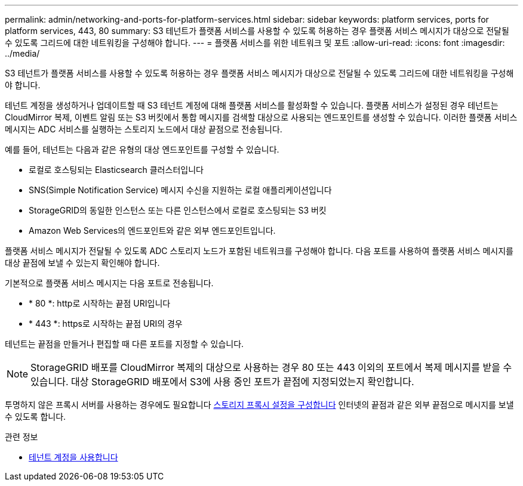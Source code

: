 ---
permalink: admin/networking-and-ports-for-platform-services.html 
sidebar: sidebar 
keywords: platform services, ports for platform services, 443, 80 
summary: S3 테넌트가 플랫폼 서비스를 사용할 수 있도록 허용하는 경우 플랫폼 서비스 메시지가 대상으로 전달될 수 있도록 그리드에 대한 네트워킹을 구성해야 합니다. 
---
= 플랫폼 서비스를 위한 네트워크 및 포트
:allow-uri-read: 
:icons: font
:imagesdir: ../media/


[role="lead"]
S3 테넌트가 플랫폼 서비스를 사용할 수 있도록 허용하는 경우 플랫폼 서비스 메시지가 대상으로 전달될 수 있도록 그리드에 대한 네트워킹을 구성해야 합니다.

테넌트 계정을 생성하거나 업데이트할 때 S3 테넌트 계정에 대해 플랫폼 서비스를 활성화할 수 있습니다. 플랫폼 서비스가 설정된 경우 테넌트는 CloudMirror 복제, 이벤트 알림 또는 S3 버킷에서 통합 메시지를 검색할 대상으로 사용되는 엔드포인트를 생성할 수 있습니다. 이러한 플랫폼 서비스 메시지는 ADC 서비스를 실행하는 스토리지 노드에서 대상 끝점으로 전송됩니다.

예를 들어, 테넌트는 다음과 같은 유형의 대상 엔드포인트를 구성할 수 있습니다.

* 로컬로 호스팅되는 Elasticsearch 클러스터입니다
* SNS(Simple Notification Service) 메시지 수신을 지원하는 로컬 애플리케이션입니다
* StorageGRID의 동일한 인스턴스 또는 다른 인스턴스에서 로컬로 호스팅되는 S3 버킷
* Amazon Web Services의 엔드포인트와 같은 외부 엔드포인트입니다.


플랫폼 서비스 메시지가 전달될 수 있도록 ADC 스토리지 노드가 포함된 네트워크를 구성해야 합니다. 다음 포트를 사용하여 플랫폼 서비스 메시지를 대상 끝점에 보낼 수 있는지 확인해야 합니다.

기본적으로 플랫폼 서비스 메시지는 다음 포트로 전송됩니다.

* * 80 *: http로 시작하는 끝점 URI입니다
* * 443 *: https로 시작하는 끝점 URI의 경우


테넌트는 끝점을 만들거나 편집할 때 다른 포트를 지정할 수 있습니다.


NOTE: StorageGRID 배포를 CloudMirror 복제의 대상으로 사용하는 경우 80 또는 443 이외의 포트에서 복제 메시지를 받을 수 있습니다. 대상 StorageGRID 배포에서 S3에 사용 중인 포트가 끝점에 지정되었는지 확인합니다.

투명하지 않은 프록시 서버를 사용하는 경우에도 필요합니다 xref:configuring-storage-proxy-settings.adoc[스토리지 프록시 설정을 구성합니다] 인터넷의 끝점과 같은 외부 끝점으로 메시지를 보낼 수 있도록 합니다.

.관련 정보
* xref:../tenant/index.adoc[테넌트 계정을 사용합니다]

